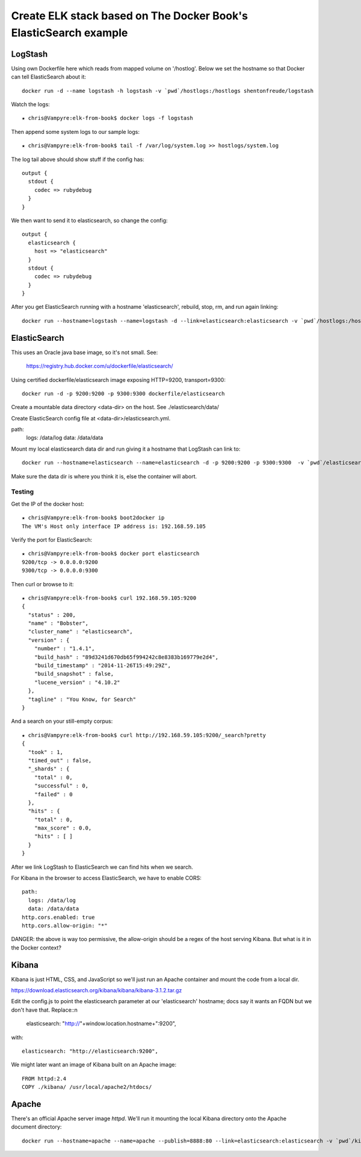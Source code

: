 ===================================================================
 Create ELK stack based on The Docker Book's ElasticSearch example
===================================================================

LogStash
========

Using own Dockerfile here which reads from mapped volume on
'/hostlog'. Below we set the hostname so that Docker can tell
ElasticSearch about it::

  docker run -d --name logstash -h logstash -v `pwd`/hostlogs:/hostlogs shentonfreude/logstash

Watch the logs::

  ★ chris@Vampyre:elk-from-book$ docker logs -f logstash

Then append some system logs to our sample logs::

 ★ chris@Vampyre:elk-from-book$ tail -f /var/log/system.log >> hostlogs/system.log

The log tail above should show stuff if the config has::

  output {
    stdout {
      codec => rubydebug
    }
  }

We then want to send it to elasticsearch, so change the config::

  output {
    elasticsearch {
      host => "elasticsearch"
    }
    stdout {
      codec => rubydebug
    }
  }

After you get ElasticSearch running with a hostname 'elasticsearch',
rebuild, stop, rm, and run again linking::

  docker run --hostname=logstash --name=logstash -d --link=elasticsearch:elasticsearch -v `pwd`/hostlogs:/hostlogs shentonfreude/logstash


ElasticSearch
=============

This uses an Oracle java base image, so it's not small. See:

  https://registry.hub.docker.com/u/dockerfile/elasticsearch/

Using certified dockerfile/elasticsearch image exposing HTTP=9200, transport=9300::

  docker run -d -p 9200:9200 -p 9300:9300 dockerfile/elasticsearch

Create a mountable data directory <data-dir> on the host. See ./elasticsearch/data/

Create ElasticSearch config file at <data-dir>/elasticsearch.yml. 

path:
  logs: /data/log
  data: /data/data

Mount my local elasticsearch data dir and run giving it a hostname that LogStash can link to::

  docker run --hostname=elasticsearch --name=elasticsearch -d -p 9200:9200 -p 9300:9300  -v `pwd`/elasticsearch/data:/data dockerfile/elasticsearch /elasticsearch/bin/elasticsearch -Des.config=/data/elasticsearch.yml

Make sure the data dir is where you think it is, else the container will abort.


Testing
-------

Get the IP of the docker host::

  ★ chris@Vampyre:elk-from-book$ boot2docker ip
  The VM's Host only interface IP address is: 192.168.59.105

Verify the port for ElasticSearch::

  ★ chris@Vampyre:elk-from-book$ docker port elasticsearch
  9200/tcp -> 0.0.0.0:9200
  9300/tcp -> 0.0.0.0:9300

Then curl or browse to it::


  ★ chris@Vampyre:elk-from-book$ curl 192.168.59.105:9200
  {
    "status" : 200,
    "name" : "Bobster",
    "cluster_name" : "elasticsearch",
    "version" : {
      "number" : "1.4.1",
      "build_hash" : "89d3241d670db65f994242c8e8383b169779e2d4",
      "build_timestamp" : "2014-11-26T15:49:29Z",
      "build_snapshot" : false,
      "lucene_version" : "4.10.2"
    },
    "tagline" : "You Know, for Search"
  }

And a search on your still-empty corpus::

  ★ chris@Vampyre:elk-from-book$ curl http://192.168.59.105:9200/_search?pretty
  {
    "took" : 1,
    "timed_out" : false,
    "_shards" : {
      "total" : 0,
      "successful" : 0,
      "failed" : 0
    },
    "hits" : {
      "total" : 0,
      "max_score" : 0.0,
      "hits" : [ ]
    }
  }

After we link LogStash to ElasticSearch we can find hits when we search.

For Kibana in the browser to access ElasticSearch, we have to enable CORS::

  path:
    logs: /data/log
    data: /data/data
  http.cors.enabled: true
  http.cors.allow-origin: "*"

DANGER: the above is way too permissive, the allow-origin should be a
regex of the host serving Kibana. But what is it in the Docker
context?

Kibana
======

Kibana is just HTML, CSS, and JavaScript so we'll just run an Apache
container and mount the code from a local dir.

https://download.elasticsearch.org/kibana/kibana/kibana-3.1.2.tar.gz

Edit the config.js to point the elasticsearch parameter at our
'elasticsearch' hostname; docs say it wants an FQDN but we don't have
that. Replace::n

  elasticsearch: "http://"+window.location.hostname+":9200",

with::

  elasticsearch: "http://elasticsearch:9200",

We might later want an image of Kibana built on an Apache image::

  FROM httpd:2.4
  COPY ./kibana/ /usr/local/apache2/htdocs/


Apache
======

There's an official Apache server image `httpd`.  We'll run it
mounting the local Kibana directory onto the Apache document
directory::

  docker run --hostname=apache --name=apache --publish=8888:80 --link=elasticsearch:elasticsearch -v `pwd`/kibana-3.1.2:/usr/local/apache2/htdocs/ httpd:2.4


